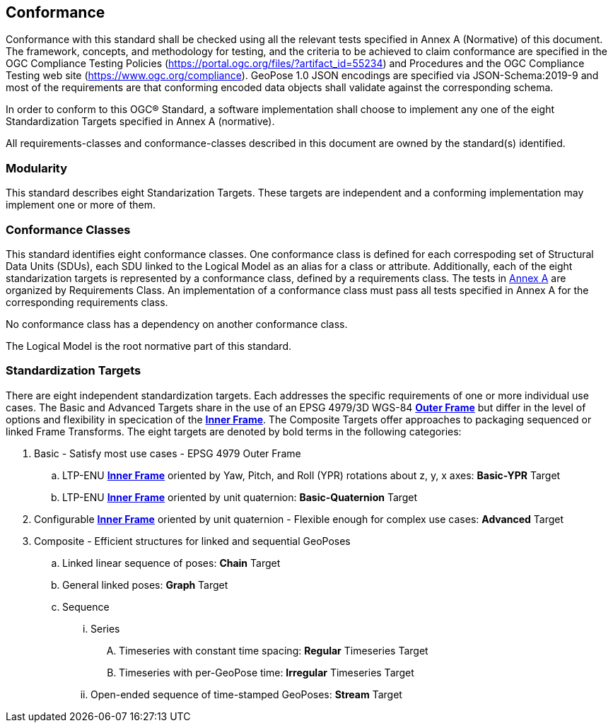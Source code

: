== Conformance



Conformance with this standard shall be checked using all the relevant tests specified in Annex A (Normative) of this document. The framework, concepts, and methodology for testing, and the criteria to be achieved to claim conformance are specified in the OGC Compliance Testing Policies (https://portal.ogc.org/files/?artifact_id=55234) and Procedures and the OGC Compliance Testing web site (https://www.ogc.org/compliance). GeoPose 1.0 JSON encodings are specified via JSON-Schema:2019-9 and most of the requirements are that conforming encoded data objects shall validate against the corresponding schema.

In order to conform to this OGC® Standard, a software implementation shall choose to implement any one of the eight Standardization Targets specified in Annex A (normative).

All requirements-classes and conformance-classes described in this document are owned by the standard(s) identified.

=== Modularity

This standard describes eight Standarization Targets. These targets are independent and a conforming implementation may implement one or more of them.

=== Conformance Classes

This standard identifies eight conformance classes. One conformance class is defined for each correspoding set of Structural Data Units (SDUs), each SDU linked to the Logical Model as an alias for a class or attribute. Additionally, each of the eight standarization targets is represented by a conformance class, defined by a requirements class.
The tests in <<abstract-test-suite,Annex A>> are organized by Requirements Class. An implementation of a conformance class must pass all tests specified in Annex A for the corresponding requirements class.

No conformance class has a dependency on another conformance class.

The Logical Model is the root normative part of this standard.

=== Standardization Targets

There are eight independent standardization targets. Each addresses the specific requirements of one or more individual use cases. The Basic and Advanced Targets share in the use of an EPSG 4979/3D WGS-84 <<def_Outer_Frame, **Outer Frame**>> but differ in the level of options and flexibility in specication of the <<def_Inner_Frame,**Inner Frame**>>. The Composite Targets offer approaches to packaging sequenced or linked Frame Transforms.  The eight targets are denoted by bold terms in the following categories:

. Basic - Satisfy most use cases - EPSG 4979 Outer Frame
.. LTP-ENU <<def_Inner_Frame,**Inner Frame**>> oriented by Yaw, Pitch, and Roll (YPR) rotations about z, y, x axes: *Basic-YPR* Target
.. LTP-ENU <<def_Inner_Frame,**Inner Frame**>> oriented by unit quaternion: *Basic-Quaternion* Target
. Configurable <<def_Inner_Frame,**Inner Frame**>> oriented by unit quaternion - Flexible enough for complex use cases: *Advanced* Target
. Composite - Efficient structures for linked and sequential GeoPoses
.. Linked linear sequence of poses: *Chain* Target
.. General linked poses: *Graph* Target
.. Sequence
... Series
.... Timeseries with constant time spacing: *Regular* Timeseries Target
.... Timeseries with per-GeoPose time: *Irregular* Timeseries Target
... Open-ended sequence of time-stamped GeoPoses: *Stream* Target


